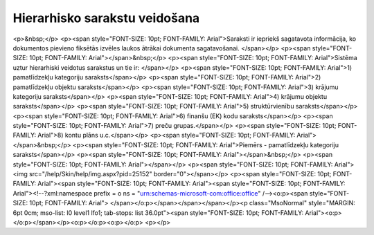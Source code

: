 .. 14041 ==================================Hierarhisko sarakstu veidošana================================== <p>&nbsp;</p>
<p><span style="FONT-SIZE: 10pt; FONT-FAMILY: Arial">Saraksti ir iepriekš sagatavota informācija, ko dokumentos pievieno fiksētās izvēles laukos ātrākai dokumenta sagatavošanai. </span></p>
<p><span style="FONT-SIZE: 10pt; FONT-FAMILY: Arial"></span>&nbsp;</p>
<p><span style="FONT-SIZE: 10pt; FONT-FAMILY: Arial">Sistēma uztur hierarhiski veidotus sarakstus un tie ir: </span></p>
<p><span style="FONT-SIZE: 10pt; FONT-FAMILY: Arial">1) pamatlīdzekļu kategoriju saraksts</span></p>
<p><span style="FONT-SIZE: 10pt; FONT-FAMILY: Arial">2) pamatlīdzekļu objektu saraksts</span></p>
<p><span style="FONT-SIZE: 10pt; FONT-FAMILY: Arial">3) krājumu kategoriju saraksts</span></p>
<p><span style="FONT-SIZE: 10pt; FONT-FAMILY: Arial">4) krājumu objektu saraksts</span></p>
<p><span style="FONT-SIZE: 10pt; FONT-FAMILY: Arial">5) struktūrvienību saraksts</span></p>
<p><span style="FONT-SIZE: 10pt; FONT-FAMILY: Arial">6) finanšu (EK) kodu saraksts</span></p>
<p><span style="FONT-SIZE: 10pt; FONT-FAMILY: Arial">7) preču grupas.</span></p>
<p><span style="FONT-SIZE: 10pt; FONT-FAMILY: Arial">8) kontu plāns u.c.</span></p>
<p><span style="FONT-SIZE: 10pt; FONT-FAMILY: Arial"></span>&nbsp;</p>
<p><span style="FONT-SIZE: 10pt; FONT-FAMILY: Arial">Piemērs - pamatlīdzekļu kategoriju saraksts</span></p>
<p><span style="FONT-SIZE: 10pt; FONT-FAMILY: Arial"></span>&nbsp;</p>
<p><span style="FONT-SIZE: 10pt; FONT-FAMILY: Arial"></span></p>
<p><span style="FONT-SIZE: 10pt; FONT-FAMILY: Arial"><img src="/help/Skin/help/img.aspx?pid=25152" border="0"></span></p>
<p><span style="FONT-SIZE: 10pt; FONT-FAMILY: Arial"><span style="FONT-SIZE: 10pt; FONT-FAMILY: Arial"><span style="FONT-SIZE: 10pt; FONT-FAMILY: Arial"><!--?xml:namespace prefix = o ns = "urn:schemas-microsoft-com:office:office" /--><o:p><span style="FONT-SIZE: 10pt; FONT-FAMILY: Arial">
</span></o:p></span></span></span></p><p class="MsoNormal" style="MARGIN: 6pt 0cm; mso-list: l0 level1 lfo1; tab-stops: list 36.0pt"><span style="FONT-SIZE: 10pt; FONT-FAMILY: Arial"><o:p></o:p></span></p><o:p></o:p><o:p></o:p>
<p></p> 